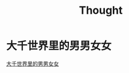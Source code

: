 #+TITLE: Thought

* 大千世界里的男男女女

[[file:%E5%A4%A7%E5%8D%83%E4%B8%96%E7%95%8C%E9%87%8C%E7%9A%84%E7%94%B7%E7%94%B7%E5%A5%B3%E5%A5%B3.org][大千世界里的男男女女]]

